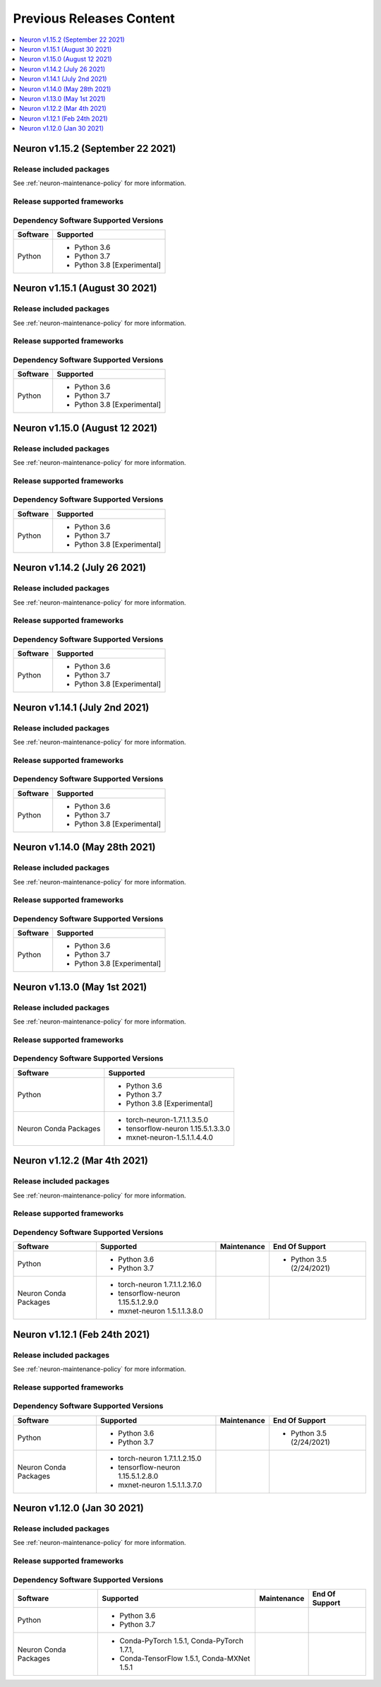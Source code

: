 .. _pre-release-content:

Previous Releases Content
=========================

.. contents::
   :local:
   :depth: 1


Neuron v1.15.2 (September 22 2021)
----------------------------------

Release included packages
^^^^^^^^^^^^^^^^^^^^^^^^^

.. program-output:: python3 src/helperscripts/neuronsetuphelper.py --file src/helperscripts/neuron-releases-manifest.json --list packages --neuron-version=1.15.2

See :ref:`neuron-maintenance-policy` for more information.

Release supported frameworks
^^^^^^^^^^^^^^^^^^^^^^^^^^^^^^^^

.. program-output:: python3 src/helperscripts/neuronsetuphelper.py --file src/helperscripts/neuron-releases-manifest.json --list frameworks --neuron-version=1.15.2



Dependency Software Supported Versions
^^^^^^^^^^^^^^^^^^^^^^^^^^^^^^^^^^^^^^

.. list-table::
   :widths: auto
   :header-rows: 1
   :align: left

   * - Software
     - Supported
   * - Python
     - * Python 3.6
       * Python 3.7
       * Python 3.8 [Experimental]


Neuron v1.15.1 (August 30 2021)
-------------------------------



Release included packages
^^^^^^^^^^^^^^^^^^^^^^^^^

.. program-output:: python3 src/helperscripts/neuronsetuphelper.py --file src/helperscripts/neuron-releases-manifest.json --list packages --neuron-version=1.15.1

See :ref:`neuron-maintenance-policy` for more information.

Release supported frameworks
^^^^^^^^^^^^^^^^^^^^^^^^^^^^^^^^

.. program-output:: python3 src/helperscripts/neuronsetuphelper.py --file src/helperscripts/neuron-releases-manifest.json --list frameworks --neuron-version=1.15.1



Dependency Software Supported Versions
^^^^^^^^^^^^^^^^^^^^^^^^^^^^^^^^^^^^^^

.. list-table::
   :widths: auto
   :header-rows: 1
   :align: left

   * - Software
     - Supported
   * - Python
     - * Python 3.6
       * Python 3.7
       * Python 3.8 [Experimental]


Neuron v1.15.0 (August 12 2021)
-------------------------------


Release included packages
^^^^^^^^^^^^^^^^^^^^^^^^^

.. program-output:: python3 src/helperscripts/neuronsetuphelper.py --file src/helperscripts/neuron-releases-manifest.json --list packages --neuron-version=1.15.0

See :ref:`neuron-maintenance-policy` for more information.


Release supported frameworks
^^^^^^^^^^^^^^^^^^^^^^^^^^^^^^^^

.. program-output:: python3 src/helperscripts/neuronsetuphelper.py --file src/helperscripts/neuron-releases-manifest.json --list frameworks --neuron-version=1.15.0

Dependency Software Supported Versions
^^^^^^^^^^^^^^^^^^^^^^^^^^^^^^^^^^^^^^

.. list-table::
   :widths: auto
   :header-rows: 1
   :align: left

   * - Software
     - Supported
   * - Python
     - * Python 3.6
       * Python 3.7
       * Python 3.8 [Experimental]

Neuron v1.14.2 (July 26 2021)
-----------------------------


Release included packages
^^^^^^^^^^^^^^^^^^^^^^^^^

.. program-output:: python3 src/helperscripts/neuronsetuphelper.py --file src/helperscripts/neuron-releases-manifest.json --list packages --neuron-version=1.14.2

See :ref:`neuron-maintenance-policy` for more information.


Release supported frameworks
^^^^^^^^^^^^^^^^^^^^^^^^^^^^^^^^

.. program-output:: python3 src/helperscripts/neuronsetuphelper.py --file src/helperscripts/neuron-releases-manifest.json --list frameworks --neuron-version=1.14.2

Dependency Software Supported Versions
^^^^^^^^^^^^^^^^^^^^^^^^^^^^^^^^^^^^^^

.. list-table::
   :widths: auto
   :header-rows: 1
   :align: left

   * - Software
     - Supported
   * - Python
     - * Python 3.6
       * Python 3.7
       * Python 3.8 [Experimental]
       


Neuron v1.14.1 (July 2nd 2021)
------------------------------



Release included packages
^^^^^^^^^^^^^^^^^^^^^^^^^

.. program-output:: python3 src/helperscripts/neuronsetuphelper.py --file src/helperscripts/neuron-releases-manifest.json --list packages --neuron-version=1.14.1

See :ref:`neuron-maintenance-policy` for more information.


Release supported frameworks
^^^^^^^^^^^^^^^^^^^^^^^^^^^^^^^^

.. program-output:: python3 src/helperscripts/neuronsetuphelper.py --file src/helperscripts/neuron-releases-manifest.json --list frameworks --neuron-version=1.14.1


Dependency Software Supported Versions
^^^^^^^^^^^^^^^^^^^^^^^^^^^^^^^^^^^^^^

.. list-table::
   :widths: auto
   :header-rows: 1
   :align: left

   * - Software
     - Supported
   * - Python
     - * Python 3.6
       * Python 3.7
       * Python 3.8 [Experimental]
       



Neuron v1.14.0 (May 28th 2021)
------------------------------



Release included packages
^^^^^^^^^^^^^^^^^^^^^^^^^

.. program-output:: python3 src/helperscripts/neuronsetuphelper.py --file src/helperscripts/neuron-releases-manifest.json --list packages --neuron-version=1.14.0

See :ref:`neuron-maintenance-policy` for more information.


Release supported frameworks
^^^^^^^^^^^^^^^^^^^^^^^^^^^^^^^^

.. program-output:: python3 src/helperscripts/neuronsetuphelper.py --file src/helperscripts/neuron-releases-manifest.json --list frameworks --neuron-version=1.14.0

Dependency Software Supported Versions
^^^^^^^^^^^^^^^^^^^^^^^^^^^^^^^^^^^^^^

.. list-table::
   :widths: auto
   :header-rows: 1
   :align: left

   * - Software
     - Supported
   * - Python
     - * Python 3.6
       * Python 3.7
       * Python 3.8 [Experimental]
       

Neuron v1.13.0 (May 1st 2021)
-----------------------------



Release included packages
^^^^^^^^^^^^^^^^^^^^^^^^^

.. program-output:: python3 src/helperscripts/neuronsetuphelper.py --file src/helperscripts/neuron-releases-manifest.json --list packages --neuron-version=1.13.0

See :ref:`neuron-maintenance-policy` for more information.


Release supported frameworks
^^^^^^^^^^^^^^^^^^^^^^^^^^^^^^^^

.. program-output:: python3 src/helperscripts/neuronsetuphelper.py --file src/helperscripts/neuron-releases-manifest.json --list frameworks --neuron-version=1.13.0

Dependency Software Supported Versions
^^^^^^^^^^^^^^^^^^^^^^^^^^^^^^^^^^^^^^

.. list-table::
   :widths: auto
   :header-rows: 1
   :align: left

   * - Software
     - Supported
   * - Python
     - * Python 3.6
       * Python 3.7
       * Python 3.8 [Experimental]
   * - Neuron Conda Packages
     - * torch-neuron-1.7.1.1.3.5.0 
     
       * tensorflow-neuron 1.15.5.1.3.3.0

       * mxnet-neuron-1.5.1.1.4.4.0
       

Neuron v1.12.2 (Mar 4th 2021)
------------------------------------------------


Release included packages
^^^^^^^^^^^^^^^^^^^^^^^^^

.. program-output:: python3 src/helperscripts/neuronsetuphelper.py --file src/helperscripts/neuron-releases-manifest.json --list packages --neuron-version=1.12.2

See :ref:`neuron-maintenance-policy` for more information.


Release supported frameworks
^^^^^^^^^^^^^^^^^^^^^^^^^^^^^^^^

.. program-output:: python3 src/helperscripts/neuronsetuphelper.py --file src/helperscripts/neuron-releases-manifest.json --list frameworks --neuron-version=1.12.2

Dependency Software Supported Versions
^^^^^^^^^^^^^^^^^^^^^^^^^^^^^^^^^^^^^^

.. list-table::
   :widths: auto
   :header-rows: 1
   :align: left

   * - Software
     - Supported
     - Maintenance
     - End Of Support
   * - Python
     - * Python 3.6
       * Python 3.7
     - 
     - * Python 3.5 (2/24/2021)
   * - Neuron Conda Packages
     - * torch-neuron 1.7.1.1.2.16.0 
     
       * tensorflow-neuron 1.15.5.1.2.9.0

       * mxnet-neuron 1.5.1.1.3.8.0
       
     - 
     - 

Neuron v1.12.1 (Feb 24th 2021)
------------------------------------------------



Release included packages
^^^^^^^^^^^^^^^^^^^^^^^^^

.. program-output:: python3 src/helperscripts/neuronsetuphelper.py --file src/helperscripts/neuron-releases-manifest.json --list packages --neuron-version=1.12.1

See :ref:`neuron-maintenance-policy` for more information.


Release supported frameworks
^^^^^^^^^^^^^^^^^^^^^^^^^^^^^^^^

.. program-output:: python3 src/helperscripts/neuronsetuphelper.py --file src/helperscripts/neuron-releases-manifest.json --list frameworks --neuron-version=1.12.1

Dependency Software Supported Versions
^^^^^^^^^^^^^^^^^^^^^^^^^^^^^^^^^^^^^^

.. list-table::
   :widths: auto
   :header-rows: 1
   :align: left

   * - Software
     - Supported
     - Maintenance
     - End Of Support
   * - Python
     - * Python 3.6
       * Python 3.7
     - 
     - * Python 3.5 (2/24/2021)
   * - Neuron Conda Packages
     - * torch-neuron 1.7.1.1.2.15.0 
     
       * tensorflow-neuron 1.15.5.1.2.8.0

       * mxnet-neuron 1.5.1.1.3.7.0
       
     - 
     - 


Neuron v1.12.0 (Jan 30 2021)
----------------------------

Release included packages
^^^^^^^^^^^^^^^^^^^^^^^^^

.. program-output:: python3 src/helperscripts/neuronsetuphelper.py --file src/helperscripts/neuron-releases-manifest.json --list packages --neuron-version=1.12.0

See :ref:`neuron-maintenance-policy` for more information.


Release supported frameworks
^^^^^^^^^^^^^^^^^^^^^^^^^^^^^^^^

.. program-output:: python3 src/helperscripts/neuronsetuphelper.py --file src/helperscripts/neuron-releases-manifest.json --list frameworks --neuron-version=1.12.0

Dependency Software Supported Versions
^^^^^^^^^^^^^^^^^^^^^^^^^^^^^^^^^^^^^^

.. list-table::
   :widths: auto
   :header-rows: 1
   :align: left

   * - Software
     - Supported
     - Maintenance
     - End Of Support
   * - Python
     - * Python 3.6
       * Python 3.7
     - 
     - 
   * - Neuron Conda Packages
     - * Conda-PyTorch 1.5.1, Conda-PyTorch 1.7.1, 
     
       * Conda-TensorFlow 1.5.1, Conda-MXNet 1.5.1
     - 
     - 

